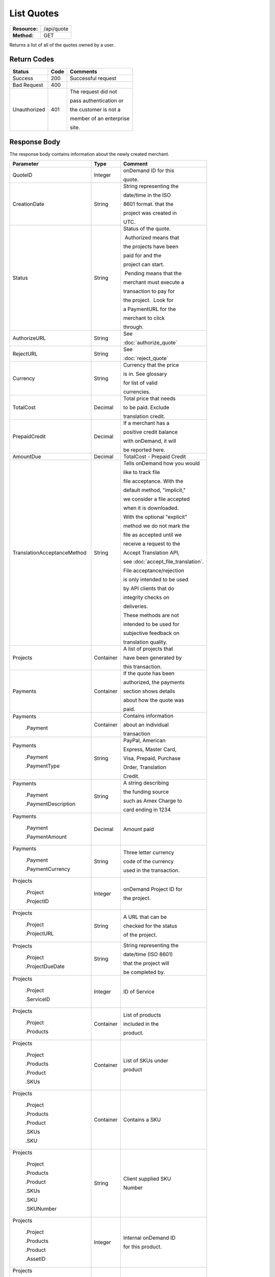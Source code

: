 ===========
List Quotes
===========

+---------------+----------------------------+
| **Resource:** | .. container:: notrans     |
|               |                            |
|               |    /api/quote              |
+---------------+----------------------------+
| **Method:**   | .. container:: notrans     |
|               |                            |
|               |    GET                     |
+---------------+----------------------------+

Returns a list of all of the quotes owned by a user.


Return Codes
============

+-------------------------+-------------------------+-------------------------+
| Status                  | Code                    | Comments                |
+=========================+=========================+=========================+
| Success                 | 200                     | Successful request      |
+-------------------------+-------------------------+-------------------------+
| Bad Request             | 400                     |                         |
+-------------------------+-------------------------+-------------------------+
| Unauthorized            | 401                     | The request did not     |
|                         |                         |                         |
|                         |                         | pass authentication or  |
|                         |                         |                         |
|                         |                         | the customer is not a   |
|                         |                         |                         |
|                         |                         | member of an enterprise |
|                         |                         |                         |
|                         |                         | site.                   |
+-------------------------+-------------------------+-------------------------+

Response Body
=============

The response body contains information about the newly created merchant.

+-----------------------------+-------------------------+------------------------------------+
| Parameter                   | Type                    | Comment                            |
+=============================+=========================+====================================+
| .. container:: notrans      | Integer                 | onDemand ID for this               |
|                             |                         |                                    |
|    QuoteID                  |                         | quote.                             |
+-----------------------------+-------------------------+------------------------------------+
| .. container:: notrans      | String                  | String representing the            |
|                             |                         |                                    |
|    CreationDate             |                         | date/time in the ISO               |
|                             |                         |                                    |
|                             |                         | 8601 format. that the              |
|                             |                         |                                    |
|                             |                         | project was created in             |
|                             |                         |                                    |
|                             |                         | UTC.                               |
+-----------------------------+-------------------------+------------------------------------+
| .. container:: notrans      | String                  | Status of the quote.               |
|                             |                         |                                    |
|    Status                   |                         |  Authorized means that             |
|                             |                         |                                    |
|                             |                         | the projects have been             |
|                             |                         |                                    |
|                             |                         | paid for and the                   |
|                             |                         |                                    |
|                             |                         | project can start.                 |
|                             |                         |                                    |
|                             |                         |  Pending means that the            |
|                             |                         |                                    |
|                             |                         | merchant must execute a            |
|                             |                         |                                    |
|                             |                         | transaction to pay for             |
|                             |                         |                                    |
|                             |                         | the project.  Look for             |
|                             |                         |                                    |
|                             |                         | a PaymentURL for the               |
|                             |                         |                                    |
|                             |                         | merchant to click                  |
|                             |                         |                                    |
|                             |                         | through.                           |
+-----------------------------+-------------------------+------------------------------------+
| .. container:: notrans      | String                  | See                                |
|                             |                         |                                    |
|    AuthorizeURL             |                         | :doc:`authorize_quote`             |
|                             |                         |                                    |
+-----------------------------+-------------------------+------------------------------------+
| .. container:: notrans      | String                  | See                                |
|                             |                         |                                    |
|     RejectURL               |                         | :doc:`reject_quote`                |
|                             |                         |                                    |
+-----------------------------+-------------------------+------------------------------------+
| .. container:: notrans      | String                  | Currency that the price            |
|                             |                         |                                    |
|    Currency                 |                         | is in. See glossary                |
|                             |                         |                                    |
|                             |                         | for list of valid                  |
|                             |                         |                                    |
|                             |                         | currencies.                        |
|                             |                         |                                    |
+-----------------------------+-------------------------+------------------------------------+
| .. container:: notrans      | Decimal                 | Total price that needs             |
|                             |                         |                                    |
|    TotalCost                |                         | to be paid. Exclude                |
|                             |                         |                                    |
|                             |                         | translation credit.                |
+-----------------------------+-------------------------+------------------------------------+
| .. container:: notrans      | Decimal                 | If a merchant has a                |
|                             |                         |                                    |
|    PrepaidCredit            |                         | positive credit balance            |
|                             |                         |                                    |
|                             |                         | with onDemand, it will             |
|                             |                         |                                    |
|                             |                         | be reported here.                  |
+-----------------------------+-------------------------+------------------------------------+
| .. container:: notrans      | Decimal                 | TotalCost - Prepaid Credit         |
|                             |                         |                                    |
|    AmountDue                |                         |                                    |
+-----------------------------+-------------------------+------------------------------------+
| .. container:: notrans      | String                  | Tells onDemand how you would       |
|                             |                         |                                    |
|                             |                         | like to track file                 |
|                             |                         |                                    |
| TranslationAcceptanceMethod |                         | file acceptance. With the          |
|                             |                         |                                    |
|                             |                         | default method, "implicit,"        |
|                             |                         |                                    |
|                             |                         | we consider a file accepted        |
|                             |                         |                                    |
|                             |                         | when it is downloaded.             |
|                             |                         |                                    |
|                             |                         | With the optional "explicit"       |
|                             |                         |                                    |
|                             |                         | method we do not mark the          |
|                             |                         |                                    |
|                             |                         | file as accepted until we          |
|                             |                         |                                    |
|                             |                         | receive a request to the           |
|                             |                         |                                    |
|                             |                         | Accept Translation API,            |
|                             |                         |                                    |
|                             |                         | see :doc:`accept_file_translation`.|
|                             |                         |                                    |
|                             |                         | File acceptance/rejection          |
|                             |                         |                                    |
|                             |                         | is only intended to be used        |
|                             |                         |                                    |
|                             |                         | by API clients that do             |
|                             |                         |                                    |
|                             |                         | integrity checks on                |
|                             |                         |                                    |
|                             |                         | deliveries.                        |
|                             |                         |                                    |
|                             |                         | These methods are not              |
|                             |                         |                                    |
|                             |                         | intended to be used for            |
|                             |                         |                                    |
|                             |                         | subjective feedback on             |
|                             |                         |                                    |
|                             |                         | translation quality.               |
|                             |                         |                                    |
+-----------------------------+-------------------------+------------------------------------+
| .. container:: notrans      | Container               | A list of projects that            |
|                             |                         |                                    |
|    Projects                 |                         | have been generated by             |
|                             |                         |                                    |
|                             |                         | this transaction.                  |
+-----------------------------+-------------------------+------------------------------------+
| .. container:: notrans      | Container               | If the quote has been              |
|                             |                         |                                    |
|    Payments                 |                         | authorized, the payments           |
|                             |                         |                                    |
|                             |                         | section shows details              |
|                             |                         |                                    |
|                             |                         | about how the quote was            |
|                             |                         |                                    |
|                             |                         | paid.                              |
|                             |                         |                                    |
|                             |                         |                                    |
+-----------------------------+-------------------------+------------------------------------+
| .. container:: notrans      | Container               | Contains information               |
|                             |                         |                                    |
|    Payments                 |                         | about an individual                |
|                             |                         |                                    |
|      .Payment               |                         | transaction                        |
|                             |                         |                                    |
|                             |                         |                                    |
+-----------------------------+-------------------------+------------------------------------+
| .. container:: notrans      | String                  | PayPal, American                   |
|                             |                         |                                    |
|    Payments                 |                         | Express, Master Card,              |
|                             |                         |                                    |
|      .Payment               |                         | Visa, Prepaid, Purchase            |
|                             |                         |                                    |
|      .PaymentType           |                         | Order, Translation                 |
|                             |                         |                                    |
|                             |                         | Credit.                            |
+-----------------------------+-------------------------+------------------------------------+
| .. container:: notrans      | String                  | A string describing                |
|                             |                         |                                    |
|    Payments                 |                         | the funding source                 |
|                             |                         |                                    |
|      .Payment               |                         | such as Amex Charge to             |
|                             |                         |                                    |
|      .PaymentDescription    |                         | card ending in 1234                |
+-----------------------------+-------------------------+------------------------------------+
| .. container:: notrans      | Decimal                 | Amount paid                        |
|                             |                         |                                    |
|    Payments                 |                         |                                    |
|                             |                         |                                    |
|      .Payment               |                         |                                    |
|                             |                         |                                    |
|      .PaymentAmount         |                         |                                    |
|                             |                         |                                    |
+-----------------------------+-------------------------+------------------------------------+
| .. container:: notrans      | String                  | Three letter currency              |
|                             |                         |                                    |
|    Payments                 |                         | code of the currency               |
|                             |                         |                                    |
|      .Payment               |                         | used in the transaction.           |
|                             |                         |                                    |
|      .PaymentCurrency       |                         |                                    |
|                             |                         |                                    |
+-----------------------------+-------------------------+------------------------------------+
| .. container:: notrans      | Integer                 | onDemand Project ID for            |
|                             |                         |                                    |
|    Projects                 |                         | the project.                       |
|                             |                         |                                    |
|      .Project               |                         |                                    |
|                             |                         |                                    |
|      .ProjectID             |                         |                                    |
+-----------------------------+-------------------------+------------------------------------+
| .. container:: notrans      | String                  | A URL that can be                  |
|                             |                         |                                    |
|    Projects                 |                         | checked for the status             |
|                             |                         |                                    |
|      .Project               |                         | of the project.                    |
|                             |                         |                                    |
|      .ProjectURL            |                         |                                    |
+-----------------------------+-------------------------+------------------------------------+
| .. container:: notrans      | String                  | String representing the            |
|                             |                         |                                    |
|    Projects                 |                         | date/time (ISO 8601)               |
|                             |                         |                                    |
|      .Project               |                         | that the project will              |
|                             |                         |                                    |
|      .ProjectDueDate        |                         | be completed by.                   |
+-----------------------------+-------------------------+------------------------------------+
| .. container:: notrans      | Integer                 | ID of Service                      |
|                             |                         |                                    |
|    Projects                 |                         |                                    |
|                             |                         |                                    |
|      .Project               |                         |                                    |
|                             |                         |                                    |
|      .ServiceID             |                         |                                    |
+-----------------------------+-------------------------+------------------------------------+
| .. container:: notrans      | Container               | List of products                   |
|                             |                         |                                    |
|    Projects                 |                         | included in the                    |
|                             |                         |                                    |
|      .Project               |                         | product.                           |
|                             |                         |                                    |
|      .Products              |                         |                                    |
+-----------------------------+-------------------------+------------------------------------+
| .. container:: notrans      | Container               | List of SKUs under                 |
|                             |                         |                                    |
|    Projects                 |                         | product                            |
|                             |                         |                                    |
|      .Project               |                         |                                    |
|                             |                         |                                    |
|      .Products              |                         |                                    |
|                             |                         |                                    |
|      .Product               |                         |                                    |
|                             |                         |                                    |
|      .SKUs                  |                         |                                    |
+-----------------------------+-------------------------+------------------------------------+
| .. container:: notrans      | Container               | Contains a SKU                     |
|                             |                         |                                    |
|    Projects                 |                         |                                    |
|                             |                         |                                    |
|      .Project               |                         |                                    |
|                             |                         |                                    |
|      .Products              |                         |                                    |
|                             |                         |                                    |
|      .Product               |                         |                                    |
|                             |                         |                                    |
|      .SKUs                  |                         |                                    |
|                             |                         |                                    |
|      .SKU                   |                         |                                    |
+-----------------------------+-------------------------+------------------------------------+
| .. container:: notrans      | String                  | Client supplied SKU                |
|                             |                         |                                    |
|    Projects                 |                         | Number                             |
|                             |                         |                                    |
|      .Project               |                         |                                    |
|                             |                         |                                    |
|      .Products              |                         |                                    |
|                             |                         |                                    |
|      .Product               |                         |                                    |
|                             |                         |                                    |
|      .SKUs                  |                         |                                    |
|                             |                         |                                    |
|      .SKU                   |                         |                                    |
|                             |                         |                                    |
|      .SKUNumber             |                         |                                    |
+-----------------------------+-------------------------+------------------------------------+
| .. container:: notrans      | Integer                 | Internal onDemand ID               |
|                             |                         |                                    |
|    Projects                 |                         | for this product.                  |
|                             |                         |                                    |
|      .Project               |                         |                                    |
|                             |                         |                                    |
|      .Products              |                         |                                    |
|                             |                         |                                    |
|      .Product               |                         |                                    |
|                             |                         |                                    |
|      .AssetID               |                         |                                    |
+-----------------------------+-------------------------+------------------------------------+
| .. container:: notrans      | Integer                 | Asset ID of the file.              |
|                             |                         |                                    |
|    Projects                 |                         |                                    |
|                             |                         |                                    |
|      .Project               |                         |                                    |
|                             |                         |                                    |
|      .Files                 |                         |                                    |
|                             |                         |                                    |
|      .File                  |                         |                                    |
|                             |                         |                                    |
|      .AssetID               |                         |                                    |
+-----------------------------+-------------------------+------------------------------------+
| .. container:: notrans      | String                  | Original name of the               |
|                             |                         |                                    |
|    Projects                 |                         | file.                              |
|                             |                         |                                    |
|      .Project               |                         |                                    |
|                             |                         |                                    |
|      .Files                 |                         |                                    |
|                             |                         |                                    |
|      .File                  |                         |                                    |
|                             |                         |                                    |
|      .FileName              |                         |                                    |
+-----------------------------+-------------------------+------------------------------------+
| .. container:: notrans      | String                  | See :doc:`list_files`              |
|                             |                         |                                    |
|    Projects                 |                         | for a list of file                 |
|                             |                         |                                    |
|      .Project               |                         | statuses.                          |
|                             |                         |                                    |
|      .Files                 |                         |                                    |
|                             |                         |                                    |
|      .File                  |                         |                                    |
|                             |                         |                                    |
|      .Status                |                         |                                    |
+-----------------------------+-------------------------+------------------------------------+
| .. container:: notrans      | Container               | Container for a                    |
|                             |                         |                                    |
|    Projects                 |                         | reference file.                    |
|                             |                         |                                    |
|      .Project               |                         |                                    |
|                             |                         |                                    |
|      .ReferenceFiles        |                         |                                    |
|                             |                         |                                    |
|      .ReferenceFile         |                         |                                    |
|                             |                         |                                    |
|                             |                         |                                    |
|                             |                         |                                    |
|                             |                         |                                    |
|                             |                         |                                    |
+-----------------------------+-------------------------+------------------------------------+
| .. container:: notrans      | Integer                 | Asset ID of the file.              |
|                             |                         |                                    |
|    Projects                 |                         |                                    |
|                             |                         |                                    |
|      .Project               |                         |                                    |
|                             |                         |                                    |
|      .ReferenceFiles        |                         |                                    |
|                             |                         |                                    |
|      .ReferenceFile         |                         |                                    |
|                             |                         |                                    |
|      .AssetID               |                         |                                    |
+-----------------------------+-------------------------+------------------------------------+
| .. container:: notrans      | String                  | Original name of                   |
|                             |                         |                                    |
|    Projects                 |                         | the file.                          |
|                             |                         |                                    |
|      .Project               |                         |                                    |
|                             |                         |                                    |
|      .ReferenceFiles        |                         |                                    |
|                             |                         |                                    |
|      .ReferenceFile         |                         |                                    |
|                             |                         |                                    |
|      .FileName              |                         |                                    |
+-----------------------------+-------------------------+------------------------------------+
| .. container:: notrans      | String                  | URL where the file                 |
|                             |                         |                                    |
|    Projects                 |                         | can be downloaded.                 |
|                             |                         |                                    |
|      .Project               |                         |                                    |
|                             |                         |                                    |
|      .ReferenceFiles        |                         |                                    |
|                             |                         |                                    |
|      .ReferenceFile         |                         |                                    |
|                             |                         |                                    |
|      .URL                   |                         |                                    |
+-----------------------------+-------------------------+------------------------------------+
| .. container:: notrans      | Container               | Empty element.                     |
|                             |                         |                                    |
|    Projects                 |                         |                                    |
|                             |                         |                                    |
|      .Project               |                         |                                    |
|                             |                         |                                    |
|      .ReferenceFiles        |                         |                                    |
|                             |                         |                                    |
|      .ReferenceFile         |                         |                                    |
|                             |                         |                                    |
|      .TargetLanguages       |                         |                                    |
+-----------------------------+-------------------------+------------------------------------+
| .. container:: notrans      | String                  | See LanguageCode in                |
|                             |                         |                                    |
|    Projects                 |                         | glossary                           |
|                             |                         |                                    |
|      .Project               |                         |                                    |
|                             |                         |                                    |
|      .SourceLanguage        |                         |                                    |
|                             |                         |                                    |
|      .LanguageCode          |                         |                                    |
+-----------------------------+-------------------------+------------------------------------+
| .. container:: notrans      | Container               | Container containing               |
|                             |                         |                                    |
|    Projects                 |                         | target languages.                  |
|                             |                         |                                    |
|      .Project               |                         |                                    |
|                             |                         |                                    |
|      .TargetLanguages       |                         |                                    |
+-----------------------------+-------------------------+------------------------------------+
| .. container:: notrans      | String                  | See LanguageCode in                |
|                             |                         |                                    |
|    Projects                 |                         | glossary                           |
|                             |                         |                                    |
|      .Project               |                         |                                    |
|                             |                         |                                    |
|      .TargetLanguages       |                         |                                    |
|                             |                         |                                    |
|      .TargetLanguage        |                         |                                    |
|                             |                         |                                    |
|      .LanguageCode          |                         |                                    |
+-----------------------------+-------------------------+------------------------------------+



Product-Based Quote Response Example
====================================

Quote is ready for payment.

::

	<Quotes>
	   <Quote>
	        <QuoteID>132</QuoteID>
	        <CreationDate>2014-01-25T10:32:02Z</CreationDate>
	        <Status>Pending</Status>
	        <TotalCost>10.00</TotalCost>
	        <PrepaidCredit>5.00</PrepaidCredit>
	        <AmountDue>5.00</AmountDue>
	        <Currency>EUR</Currency>
	        <TranslationAcceptanceMethod>implicit</TranslationAcceptanceMethod>
	        <Projects>
	            <Project>
	                <ProjectID>123</ProjectID>
	                <ProjectURL>https://</ProjectURL>
	                <ProjectDueDate>2014-02-11T10:22:46Z</ProjectDueDate>
	                <ServiceID>54</ServiceID>
	                <SourceLanguage>
	                    <LanguageCode>en-gb</LanguageCode>
	                </SourceLanguage>
	                <TargetLanguages>
	                    <TargetLanguage>
	                        <LanguageCode>it-it</LanguageCode>
	                    </TargetLanguage>
	                    <TargetLanguage>
	                        <LanguageCode>fr-fr</LanguageCode>
	                    </TargetLanguage>
	                </TargetLanguages>
	                <Products>
	                    <Product>
	                        <AssetID>999</AssetID>
	                        <SKUs>
	                            <SKU>
	                                <SKUNumber>123</SKUNumber>
	                            </SKU>
	                        </SKUs>
	                    </Product>
	                </Products>
	            </Project>
	        </Projects>
	    </Quote>
	   <Quote>
	        <QuoteID>132</QuoteID>
	        <CreationDate>2014-01-25T10:32:02Z</CreationDate>
	        <Status>Authorized</Status>
	        <TotalCost>10.00</TotalCost>
	        <Currency>EUR</Currency>
	        <Payments>
	            <Payment>
	                <PaymentType>PayPal</PaymentType>
	                <PaymentDescription>PayPal charge to buyer@example.com</PaymentDescription>
	                <PaymentAmount>10.00</PaymentAmount>
	                <PaymentCurrency>EURO</PaymentCurrency>
	            </Payment>
	        <Payments>
	        <TranslationAcceptanceMethod>explicit</TranslationAcceptanceMethod>
	        <Projects>
	            <Project>
	                <ProjectID>123</ProjectID>
	                <ProjectURL>https://</ProjectURL>
	                <ProjectDueDate>2014-02-11T10:22:46Z</ProjectDueDate>
	                <ServiceID>54</ServiceID>
	                <SourceLanguage>
	                    <LanguageCode>en-gb</LanguageCode>
	                </SourceLanguage>
	                <TargetLanguages>
	                    <TargetLanguage>
	                        <LanguageCode>it-it</LanguageCode>
	                    </TargetLanguage>
	                    <TargetLanguage>
	                        <LanguageCode>fr-fr</LanguageCode>
	                    </TargetLanguage>
	                </TargetLanguages>
	                <Products>
	                    <Product>
	                        <AssetID>999</AssetID>
	                        <SKUs>
	                            <SKU>
	                                <SKUNumber>123</SKUNumber>
	                            </SKU>
	                        </SKUs>
	                    </Product>
	                </Products>
									<SpecialInstructions/>
	            </Project>
	        </Projects>
	    </Quote>
	   <Quote>
	        <QuoteID>132</QuoteID>
	        <CreationDate>2014-01-25T10:32:02Z</CreationDate>
	        <Status>Pending</Status>
	        <AuthorizeURL>https://…</AuthorizeURL>
	        <RejectURL>https://…</RejectURL>
	        <TotalCost>10.00</TotalCost>
	        <PrepaidCredit>5.00</PrepaidCredit>
	        <AmountDue>5.00</AmountDue>
	        <Currency>EUR</Currency>
	        <TranslationAcceptanceMethod>explicit</TranslationAcceptanceMethod>
	        <Projects>
	            <Project>
	                <ProjectID>123</ProjectID>
	                <ProjectName>Name of project</ProjectName>
	                <ProjectURL>https://</ProjectURL>
	                <ProjectDueDate>2014-02-11T10:22:46Z</ProjectDueDate>
	                <ServiceID>54</ServiceID>
	                <SourceLanguage>
	                    <LanguageCode>en-gb</LanguageCode>
	                </SourceLanguage>
	                <TargetLanguages>
	                    <TargetLanguage>
	                        <LanguageCode>it-it</LanguageCode>
	                    </TargetLanguage>
	                    <TargetLanguage>
	                        <LanguageCode>fr-fr</LanguageCode>
	                    </TargetLanguage>
	                </TargetLanguages>
	                <Files>
	                    <File>
	                        <Status>Analyzed</Status>
	                        <AssetID>999</AssetID>
	                        <FileName>example.txt</FileName>
	                    </File>
	                </Files>
									<SpecialInstructions/>
	            </Project>
	        </Projects>
	    </Quote>
	</Quotes>
